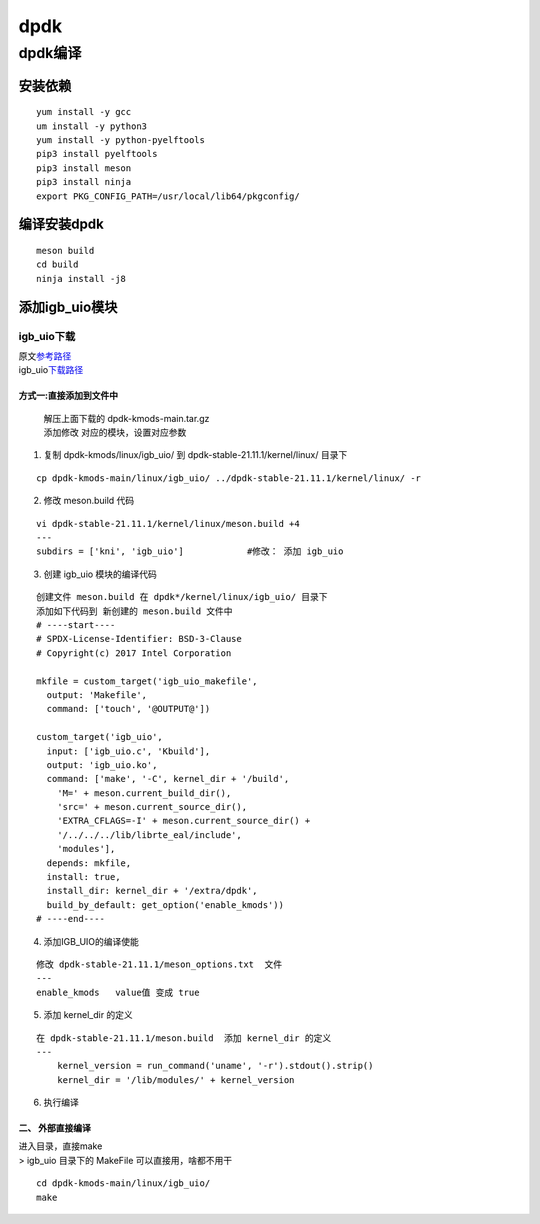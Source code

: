 dpdk
====

dpdk编译
--------

安装依赖
~~~~~~~~

::

   yum install -y gcc 
   um install -y python3
   yum install -y python-pyelftools
   pip3 install pyelftools
   pip3 install meson
   pip3 install ninja
   export PKG_CONFIG_PATH=/usr/local/lib64/pkgconfig/

编译安装dpdk
~~~~~~~~~~~~

::

   meson build
   cd build
   ninja install -j8

添加igb_uio模块
~~~~~~~~~~~~~~~

igb_uio下载
^^^^^^^^^^^

| 原文\ `参考路径 <https://www.cnblogs.com/qz652219228/archive/2022/09/24/16712813.html>`__
| igb_uio\ `下载路径 <https://git.dpdk.org/dpdk-kmods/commit/?id=e68a705cc5dc3d1333bbcd722fe4e9a6ba3ee648>`__

方式一:直接添加到文件中
'''''''''''''''''''''''

   | 解压上面下载的 dpdk-kmods-main.tar.gz
   | 添加修改 对应的模块，设置对应参数

1. 复制 dpdk-kmods/linux/igb_uio/ 到 dpdk-stable-21.11.1/kernel/linux/
   目录下

::

       cp dpdk-kmods-main/linux/igb_uio/ ../dpdk-stable-21.11.1/kernel/linux/ -r

2. 修改 meson.build 代码

::

   vi dpdk-stable-21.11.1/kernel/linux/meson.build +4
   ---
   subdirs = ['kni', 'igb_uio']            #修改： 添加 igb_uio

3. 创建 igb_uio 模块的编译代码

::

   创建文件 meson.build 在 dpdk*/kernel/linux/igb_uio/ 目录下
   添加如下代码到 新创建的 meson.build 文件中
   # ----start----
   # SPDX-License-Identifier: BSD-3-Clause
   # Copyright(c) 2017 Intel Corporation
    
   mkfile = custom_target('igb_uio_makefile',
     output: 'Makefile',
     command: ['touch', '@OUTPUT@'])
    
   custom_target('igb_uio',
     input: ['igb_uio.c', 'Kbuild'],
     output: 'igb_uio.ko',
     command: ['make', '-C', kernel_dir + '/build',
       'M=' + meson.current_build_dir(),
       'src=' + meson.current_source_dir(),
       'EXTRA_CFLAGS=-I' + meson.current_source_dir() +
       '/../../../lib/librte_eal/include',
       'modules'],
     depends: mkfile,
     install: true,
     install_dir: kernel_dir + '/extra/dpdk',
     build_by_default: get_option('enable_kmods'))       
   # ----end----

4. 添加IGB_UIO的编译使能

::

   修改 dpdk-stable-21.11.1/meson_options.txt  文件
   ---
   enable_kmods   value值 变成 true

5. 添加 kernel_dir 的定义

::

   在 dpdk-stable-21.11.1/meson.build  添加 kernel_dir 的定义
   ---
       kernel_version = run_command('uname', '-r').stdout().strip()
       kernel_dir = '/lib/modules/' + kernel_version

6. 执行编译

二、 外部直接编译
'''''''''''''''''

| 进入目录，直接make
| > igb_uio 目录下的 MakeFile 可以直接用，啥都不用干

::

   cd dpdk-kmods-main/linux/igb_uio/
   make
